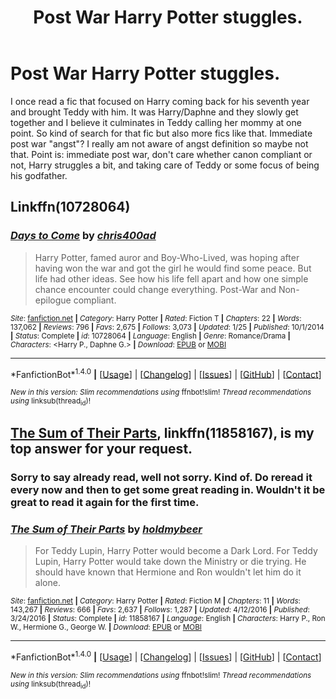 #+TITLE: Post War Harry Potter stuggles.

* Post War Harry Potter stuggles.
:PROPERTIES:
:Author: InfernoItaliano1265
:Score: 6
:DateUnix: 1508519448.0
:DateShort: 2017-Oct-20
:FlairText: Request
:END:
I once read a fic that focused on Harry coming back for his seventh year and brought Teddy with him. It was Harry/Daphne and they slowly get together and I believe it culminates in Teddy calling her mommy at one point. So kind of search for that fic but also more fics like that. Immediate post war "angst"? I really am not aware of angst definition so maybe not that. Point is: immediate post war, don't care whether canon compliant or not, Harry struggles a bit, and taking care of Teddy or some focus of being his godfather.


** Linkffn(10728064)
:PROPERTIES:
:Author: openthekey
:Score: 2
:DateUnix: 1508528905.0
:DateShort: 2017-Oct-20
:END:

*** [[http://www.fanfiction.net/s/10728064/1/][*/Days to Come/*]] by [[https://www.fanfiction.net/u/2530889/chris400ad][/chris400ad/]]

#+begin_quote
  Harry Potter, famed auror and Boy-Who-Lived, was hoping after having won the war and got the girl he would find some peace. But life had other ideas. See how his life fell apart and how one simple chance encounter could change everything. Post-War and Non-epilogue compliant.
#+end_quote

^{/Site/: [[http://www.fanfiction.net/][fanfiction.net]] *|* /Category/: Harry Potter *|* /Rated/: Fiction T *|* /Chapters/: 22 *|* /Words/: 137,062 *|* /Reviews/: 796 *|* /Favs/: 2,675 *|* /Follows/: 3,073 *|* /Updated/: 1/25 *|* /Published/: 10/1/2014 *|* /Status/: Complete *|* /id/: 10728064 *|* /Language/: English *|* /Genre/: Romance/Drama *|* /Characters/: <Harry P., Daphne G.> *|* /Download/: [[http://www.ff2ebook.com/old/ffn-bot/index.php?id=10728064&source=ff&filetype=epub][EPUB]] or [[http://www.ff2ebook.com/old/ffn-bot/index.php?id=10728064&source=ff&filetype=mobi][MOBI]]}

--------------

*FanfictionBot*^{1.4.0} *|* [[[https://github.com/tusing/reddit-ffn-bot/wiki/Usage][Usage]]] | [[[https://github.com/tusing/reddit-ffn-bot/wiki/Changelog][Changelog]]] | [[[https://github.com/tusing/reddit-ffn-bot/issues/][Issues]]] | [[[https://github.com/tusing/reddit-ffn-bot/][GitHub]]] | [[[https://www.reddit.com/message/compose?to=tusing][Contact]]]

^{/New in this version: Slim recommendations using/ ffnbot!slim! /Thread recommendations using/ linksub(thread_id)!}
:PROPERTIES:
:Author: FanfictionBot
:Score: 2
:DateUnix: 1508528942.0
:DateShort: 2017-Oct-20
:END:


** [[https://www.fanfiction.net/s/11858167/1/The-Sum-of-Their-Parts][The Sum of Their Parts]], linkffn(11858167), is my top answer for your request.
:PROPERTIES:
:Author: InquisitorCOC
:Score: 2
:DateUnix: 1508520411.0
:DateShort: 2017-Oct-20
:END:

*** Sorry to say already read, well not sorry. Kind of. Do reread it every now and then to get some great reading in. Wouldn't it be great to read it again for the first time.
:PROPERTIES:
:Author: InfernoItaliano1265
:Score: 2
:DateUnix: 1508521201.0
:DateShort: 2017-Oct-20
:END:


*** [[http://www.fanfiction.net/s/11858167/1/][*/The Sum of Their Parts/*]] by [[https://www.fanfiction.net/u/7396284/holdmybeer][/holdmybeer/]]

#+begin_quote
  For Teddy Lupin, Harry Potter would become a Dark Lord. For Teddy Lupin, Harry Potter would take down the Ministry or die trying. He should have known that Hermione and Ron wouldn't let him do it alone.
#+end_quote

^{/Site/: [[http://www.fanfiction.net/][fanfiction.net]] *|* /Category/: Harry Potter *|* /Rated/: Fiction M *|* /Chapters/: 11 *|* /Words/: 143,267 *|* /Reviews/: 666 *|* /Favs/: 2,637 *|* /Follows/: 1,287 *|* /Updated/: 4/12/2016 *|* /Published/: 3/24/2016 *|* /Status/: Complete *|* /id/: 11858167 *|* /Language/: English *|* /Characters/: Harry P., Ron W., Hermione G., George W. *|* /Download/: [[http://www.ff2ebook.com/old/ffn-bot/index.php?id=11858167&source=ff&filetype=epub][EPUB]] or [[http://www.ff2ebook.com/old/ffn-bot/index.php?id=11858167&source=ff&filetype=mobi][MOBI]]}

--------------

*FanfictionBot*^{1.4.0} *|* [[[https://github.com/tusing/reddit-ffn-bot/wiki/Usage][Usage]]] | [[[https://github.com/tusing/reddit-ffn-bot/wiki/Changelog][Changelog]]] | [[[https://github.com/tusing/reddit-ffn-bot/issues/][Issues]]] | [[[https://github.com/tusing/reddit-ffn-bot/][GitHub]]] | [[[https://www.reddit.com/message/compose?to=tusing][Contact]]]

^{/New in this version: Slim recommendations using/ ffnbot!slim! /Thread recommendations using/ linksub(thread_id)!}
:PROPERTIES:
:Author: FanfictionBot
:Score: 1
:DateUnix: 1508520423.0
:DateShort: 2017-Oct-20
:END:
